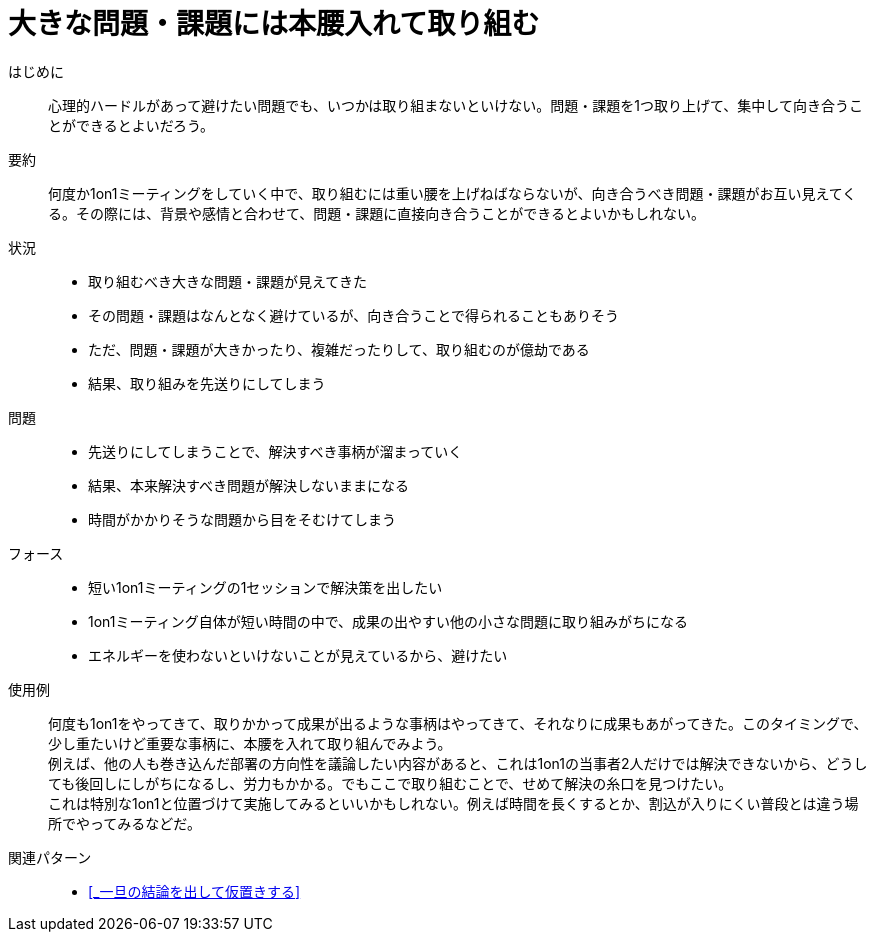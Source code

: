 = 大きな問題・課題には本腰入れて取り組む

はじめに::
心理的ハードルがあって避けたい問題でも、いつかは取り組まないといけない。問題・課題を1つ取り上げて、集中して向き合うことができるとよいだろう。

要約::
何度か1on1ミーティングをしていく中で、取り組むには重い腰を上げねばならないが、向き合うべき問題・課題がお互い見えてくる。その際には、背景や感情と合わせて、問題・課題に直接向き合うことができるとよいかもしれない。

状況::
* 取り組むべき大きな問題・課題が見えてきた
* その問題・課題はなんとなく避けているが、向き合うことで得られることもありそう
* ただ、問題・課題が大きかったり、複雑だったりして、取り組むのが億劫である
* 結果、取り組みを先送りにしてしまう

問題::
* 先送りにしてしまうことで、解決すべき事柄が溜まっていく
* 結果、本来解決すべき問題が解決しないままになる
* 時間がかかりそうな問題から目をそむけてしまう

フォース::
* 短い1on1ミーティングの1セッションで解決策を出したい
* 1on1ミーティング自体が短い時間の中で、成果の出やすい他の小さな問題に取り組みがちになる
* エネルギーを使わないといけないことが見えているから、避けたい

使用例::
何度も1on1をやってきて、取りかかって成果が出るような事柄はやってきて、それなりに成果もあがってきた。このタイミングで、少し重たいけど重要な事柄に、本腰を入れて取り組んでみよう。 +
例えば、他の人も巻き込んだ部署の方向性を議論したい内容があると、これは1on1の当事者2人だけでは解決できないから、どうしても後回しにしがちになるし、労力もかかる。でもここで取り組むことで、せめて解決の糸口を見つけたい。 +
これは特別な1on1と位置づけて実施してみるといいかもしれない。例えば時間を長くするとか、割込が入りにくい普段とは違う場所でやってみるなどだ。

関連パターン::
* <<_一旦の結論を出して仮置きする>>



